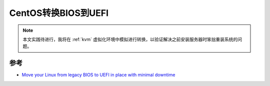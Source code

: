 .. _centos_convert_bios_uefi:

===========================
CentOS转换BIOS到UEFI
===========================

.. note::

   本文实践待进行，我将在 :ref:`kvm` 虚拟化环境中模拟进行转换，以验证解决之前安装服务器时笨拙重装系统的问题。

参考
======

- `Move your Linux from legacy BIOS to UEFI in place with minimal downtime <https://www.redhat.com/sysadmin/bios-uefi>`_
